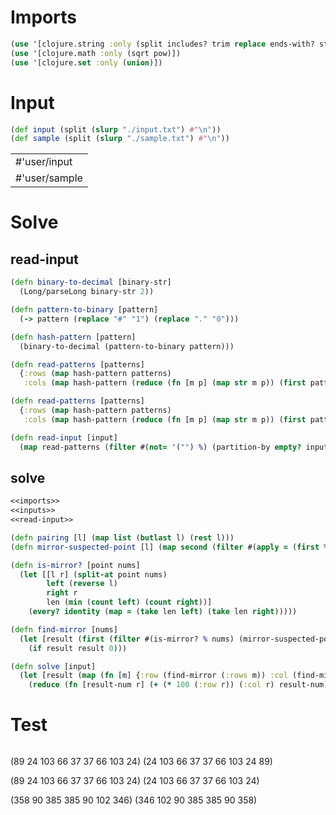 * Imports
#+name:imports
#+begin_src clojure :noweb yes :noweb-ref yes
  (use '[clojure.string :only (split includes? trim replace ends-with? starts-with? replace-first join)])
  (use '[clojure.math :only (sqrt pow)])
  (use '[clojure.set :only (union)])
#+end_src

#+RESULTS: imports

* Input
#+name:inputs
#+begin_src clojure :noweb yes :noweb-ref yes
  (def input (split (slurp "./input.txt") #"\n"))
  (def sample (split (slurp "./sample.txt") #"\n"))
#+end_src

#+RESULTS: inputs
| #'user/input  |
| #'user/sample |

* Solve
** read-input
#+name:read-input
#+begin_src clojure :noweb yes :noweb-ref yes
  (defn binary-to-decimal [binary-str]
    (Long/parseLong binary-str 2))

  (defn pattern-to-binary [pattern]
    (-> pattern (replace "#" "1") (replace "." "0")))

  (defn hash-pattern [pattern]
    (binary-to-decimal (pattern-to-binary pattern)))

  (defn read-patterns [patterns]
    {:rows (map hash-pattern patterns)
     :cols (map hash-pattern (reduce (fn [m p] (map str m p)) (first patterns) (rest patterns)))})

  (defn read-patterns [patterns]
    {:rows (map hash-pattern patterns)
     :cols (map hash-pattern (reduce (fn [m p] (map str m p)) (first patterns) (rest patterns)))})

  (defn read-input [input]
    (map read-patterns (filter #(not= '("") %) (partition-by empty? input))))
#+end_src

** solve
#+begin_src clojure :noweb yes :noweb-ref yes
  <<imports>>
  <<inputs>>
  <<read-input>>

  (defn pairing [l] (map list (butlast l) (rest l)))
  (defn mirror-suspected-point [l] (map second (filter #(apply = (first %)) (map list (pairing l) (range 1 (count l))))))

  (defn is-mirror? [point nums]
    (let [[l r] (split-at point nums)
          left (reverse l)
          right r
          len (min (count left) (count right))]
      (every? identity (map = (take len left) (take len right)))))

  (defn find-mirror [nums]
    (let [result (first (filter #(is-mirror? % nums) (mirror-suspected-point nums)))]
      (if result result 0)))

  (defn solve [input]
    (let [result (map (fn [m] {:row (find-mirror (:rows m)) :col (find-mirror (:cols m))}) (read-input input))]
      (reduce (fn [result-num r] (+ (* 100 (:row r)) (:col r) result-num)) 0 result)))
#+end_src

* Test
#+begin_src clojure :noweb yes :noweb-ref yes
#+end_src

(89 24 103 66 37 37 66 103 24)
(24 103 66 37 37 66 103 24 89)

(89 24 103 66 37 37 66 103 24)
(24 103 66 37 37 66 103 24)

(358 90 385 385 90 102 346)
(346 102 90 385 385 90 358)
